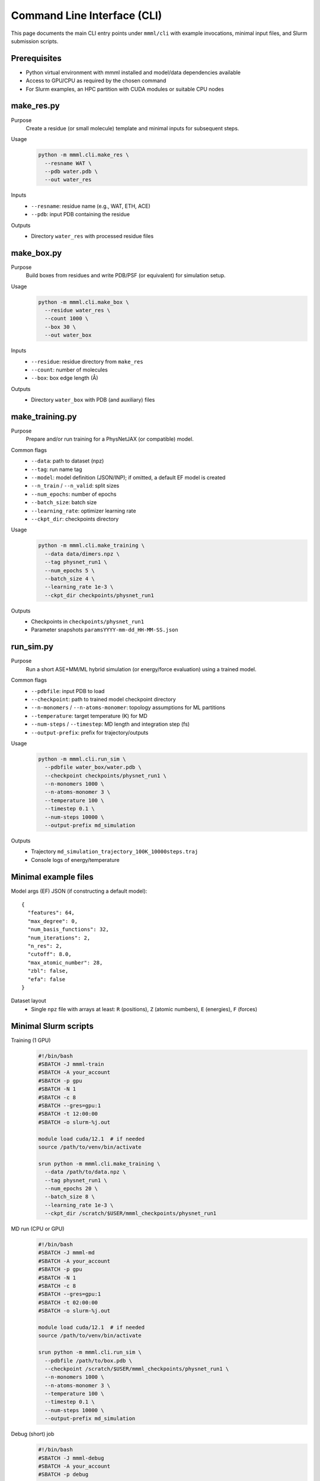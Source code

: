 Command Line Interface (CLI)
============================

This page documents the main CLI entry points under ``mmml/cli`` with example
invocations, minimal input files, and Slurm submission scripts.

Prerequisites
-------------

- Python virtual environment with mmml installed and model/data dependencies available
- Access to GPU/CPU as required by the chosen command
- For Slurm examples, an HPC partition with CUDA modules or suitable CPU nodes


make_res.py
-----------

Purpose
  Create a residue (or small molecule) template and minimal inputs for subsequent steps.

Usage
  .. code-block:: bash

     python -m mmml.cli.make_res \
       --resname WAT \
       --pdb water.pdb \
       --out water_res

Inputs
  - ``--resname``: residue name (e.g., WAT, ETH, ACE)
  - ``--pdb``: input PDB containing the residue

Outputs
  - Directory ``water_res`` with processed residue files


make_box.py
-----------

Purpose
  Build boxes from residues and write PDB/PSF (or equivalent) for simulation setup.

Usage
  .. code-block:: bash

     python -m mmml.cli.make_box \
       --residue water_res \
       --count 1000 \
       --box 30 \
       --out water_box

Inputs
  - ``--residue``: residue directory from ``make_res``
  - ``--count``: number of molecules
  - ``--box``: box edge length (Å)

Outputs
  - Directory ``water_box`` with PDB (and auxiliary) files


make_training.py
----------------

Purpose
  Prepare and/or run training for a PhysNetJAX (or compatible) model.

Common flags
  - ``--data``: path to dataset (npz)
  - ``--tag``: run name tag
  - ``--model``: model definition (JSON/INP); if omitted, a default EF model is created
  - ``--n_train`` / ``--n_valid``: split sizes
  - ``--num_epochs``: number of epochs
  - ``--batch_size``: batch size
  - ``--learning_rate``: optimizer learning rate
  - ``--ckpt_dir``: checkpoints directory

Usage
  .. code-block:: bash

     python -m mmml.cli.make_training \
       --data data/dimers.npz \
       --tag physnet_run1 \
       --num_epochs 5 \
       --batch_size 4 \
       --learning_rate 1e-3 \
       --ckpt_dir checkpoints/physnet_run1

Outputs
  - Checkpoints in ``checkpoints/physnet_run1``
  - Parameter snapshots ``paramsYYYY-mm-dd_HH-MM-SS.json``


run_sim.py
----------

Purpose
  Run a short ASE+MM/ML hybrid simulation (or energy/force evaluation) using a trained model.

Common flags
  - ``--pdbfile``: input PDB to load
  - ``--checkpoint``: path to trained model checkpoint directory
  - ``--n-monomers`` / ``--n-atoms-monomer``: topology assumptions for ML partitions
  - ``--temperature``: target temperature (K) for MD
  - ``--num-steps`` / ``--timestep``: MD length and integration step (fs)
  - ``--output-prefix``: prefix for trajectory/outputs

Usage
  .. code-block:: bash

     python -m mmml.cli.run_sim \
       --pdbfile water_box/water.pdb \
       --checkpoint checkpoints/physnet_run1 \
       --n-monomers 1000 \
       --n-atoms-monomer 3 \
       --temperature 100 \
       --timestep 0.1 \
       --num-steps 10000 \
       --output-prefix md_simulation

Outputs
  - Trajectory ``md_simulation_trajectory_100K_10000steps.traj``
  - Console logs of energy/temperature


Minimal example files
---------------------

Model args (EF) JSON (if constructing a default model)::

  {
    "features": 64,
    "max_degree": 0,
    "num_basis_functions": 32,
    "num_iterations": 2,
    "n_res": 2,
    "cutoff": 8.0,
    "max_atomic_number": 28,
    "zbl": false,
    "efa": false
  }

Dataset layout
  - Single ``npz`` file with arrays at least: ``R`` (positions), ``Z`` (atomic numbers), ``E`` (energies), ``F`` (forces)

Minimal Slurm scripts
---------------------

Training (1 GPU)
  .. code-block:: bash

     #!/bin/bash
     #SBATCH -J mmml-train
     #SBATCH -A your_account
     #SBATCH -p gpu
     #SBATCH -N 1
     #SBATCH -c 8
     #SBATCH --gres=gpu:1
     #SBATCH -t 12:00:00
     #SBATCH -o slurm-%j.out

     module load cuda/12.1  # if needed
     source /path/to/venv/bin/activate

     srun python -m mmml.cli.make_training \
       --data /path/to/data.npz \
       --tag physnet_run1 \
       --num_epochs 20 \
       --batch_size 8 \
       --learning_rate 1e-3 \
       --ckpt_dir /scratch/$USER/mmml_checkpoints/physnet_run1

MD run (CPU or GPU)
  .. code-block:: bash

     #!/bin/bash
     #SBATCH -J mmml-md
     #SBATCH -A your_account
     #SBATCH -p gpu
     #SBATCH -N 1
     #SBATCH -c 8
     #SBATCH --gres=gpu:1
     #SBATCH -t 02:00:00
     #SBATCH -o slurm-%j.out

     module load cuda/12.1  # if needed
     source /path/to/venv/bin/activate

     srun python -m mmml.cli.run_sim \
       --pdbfile /path/to/box.pdb \
       --checkpoint /scratch/$USER/mmml_checkpoints/physnet_run1 \
       --n-monomers 1000 \
       --n-atoms-monomer 3 \
       --temperature 100 \
       --timestep 0.1 \
       --num-steps 10000 \
       --output-prefix md_simulation

Debug (short) job
  .. code-block:: bash

     #!/bin/bash
     #SBATCH -J mmml-debug
     #SBATCH -A your_account
     #SBATCH -p debug
     #SBATCH -N 1
     #SBATCH -c 4
     #SBATCH -t 00:10:00
     #SBATCH -o slurm-%j.out

     source /path/to/venv/bin/activate
     srun python -m mmml.cli.make_res --resname WAT --pdb water.pdb --out water_res


Notes
-----

- For reproducible results, set seeds where provided by flags.
- Ensure the box size in ``run_sim.py`` is physically reasonable for your system.
- If running on CPU-only nodes, remove CUDA module loads.


